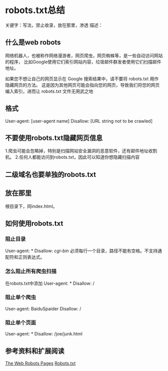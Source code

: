 * robots.txt总结
  关键字：写法，禁止收录，放在那里，渗透
  描述：

** 什么是web robots
   网络机器人，也被称作网络漫游者，网页爬虫，网页蜘蛛等，是一些自动访问网站的程序，
   比如Google使用它们索引网站内容，垃圾邮件群发者使用它们扫描邮件地址。

   如果您不想让自己的网页显示在 Google 搜索结果中，请不要将 robots.txt 用作隐藏网页的方法。
   这是因为其他网页可能会指向您的网页，导致我们将您的网页编入索引，进而让 robots.txt 文件无用武之地
** 格式
   User-agent: [user-agent name]
   Disallow: [URL string not to be crawled]

** 不要使用robots.txt隐藏网页信息
   1.爬虫可能会忽略掉，特别是扫描网站安全漏洞的恶意软件，还有邮件地址收割机。
   2.任何人都能访问到robots.txt，因此可以知道你想隐藏扫描内容
** 二级域名也要单独的robots.txt

** 放在那里
   根目录下，同index.html。
** 如何使用robots.txt
*** 阻止目录
    User-agent: *
    Disallow: /cgi-bin/
    必须每行一个目录，路径不能有空格。不支持通配符和正则表达式。
*** 怎么阻止所有爬虫扫描
   在robots.txt中添加
   User-agent: *
   Disallow: /
*** 阻止单个爬虫
    User-agent: BaiduSpaider
    Disallow: /

*** 阻止单个页面
    User-agent: *
    Disallow: /joe/junk.html

** 参考资料和扩展阅读
   [[http://www.robotstxt.org/][The Web Robots Pages]]
   [[https://moz.com/learn/seo/robotstxt][Robots.txt]]
